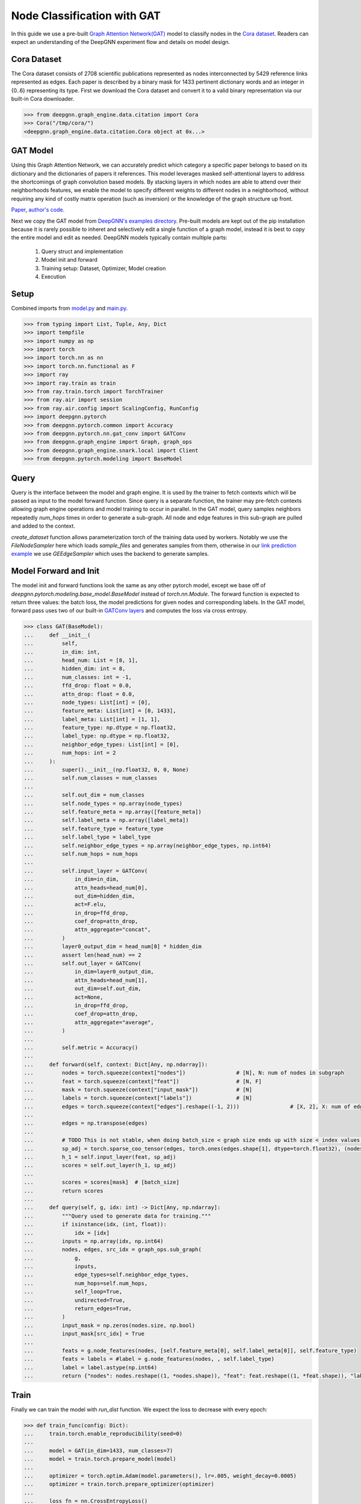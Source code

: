 ****************************
Node Classification with GAT
****************************

In this guide we use a pre-built `Graph Attention Network(GAT) <https://arxiv.org/abs/1710.10903>`_ model to classify nodes in the `Cora dataset <https://graphsandnetworks.com/the-cora-dataset/>`_. Readers can expect an understanding of the DeepGNN experiment flow and details on model design.

Cora Dataset
============
The Cora dataset consists of 2708 scientific publications represented as nodes interconnected by 5429 reference links represented as edges. Each paper is described by a binary mask for 1433 pertinent dictionary words and an integer in {0..6} representing its type.
First we download the Cora dataset and convert it to a valid binary representation via our built-in Cora downloader.

.. code-block:: python

    >>> from deepgnn.graph_engine.data.citation import Cora
    >>> Cora("/tmp/cora/")
    <deepgnn.graph_engine.data.citation.Cora object at 0x...>

GAT Model
=========

Using this Graph Attention Network, we can accurately predict which category a specific paper belongs to based on its dictionary and the dictionaries of papers it references.
This model leverages masked self-attentional layers to address the shortcomings of graph convolution based models. By stacking layers in which nodes are able to attend over their neighborhoods features, we enable the model to specify different weights to different nodes in a neighborhood, without requiring any kind of costly matrix operation (such as inversion) or the knowledge of the graph structure up front.

`Paper <https://arxiv.org/abs/1710.10903>`_, `author's code <https://github.com/PetarV-/GAT>`_.

Next we copy the GAT model from `DeepGNN's examples directory <https://github.com/microsoft/DeepGNN/blob/main/examples/pytorch/gat>`_. Pre-built models are kept out of the pip installation because it is rarely possible to inheret and selectively edit a single function of a graph model, instead it is best to copy the entire model and edit as needed.
DeepGNN models typically contain multiple parts:

    1. Query struct and implementation
    2. Model init and forward
    3. Training setup: Dataset, Optimizer, Model creation
    4. Execution

Setup
======

Combined imports from `model.py <https://github.com/microsoft/DeepGNN/blob/main/examples/pytorch/gat/model.py>`_ and `main.py <https://github.com/microsoft/DeepGNN/blob/main/examples/pytorch/gat/main.py>`_.

.. code-block:: python

    >>> from typing import List, Tuple, Any, Dict
    >>> import tempfile
    >>> import numpy as np
    >>> import torch
    >>> import torch.nn as nn
    >>> import torch.nn.functional as F
    >>> import ray
    >>> import ray.train as train
    >>> from ray.train.torch import TorchTrainer
    >>> from ray.air import session
    >>> from ray.air.config import ScalingConfig, RunConfig
    >>> import deepgnn.pytorch
    >>> from deepgnn.pytorch.common import Accuracy
    >>> from deepgnn.pytorch.nn.gat_conv import GATConv
    >>> from deepgnn.graph_engine import Graph, graph_ops
    >>> from deepgnn.graph_engine.snark.local import Client
    >>> from deepgnn.pytorch.modeling import BaseModel

Query
=====
Query is the interface between the model and graph engine. It is used by the trainer to fetch contexts which will be passed as input to the model forward function. Since query is a separate function, the trainer may pre-fetch contexts allowing graph engine operations and model training to occur in parallel.
In the GAT model, query samples neighbors repeatedly `num_hops` times in order to generate a sub-graph. All node and edge features in this sub-graph are pulled and added to the context.

`create_dataset` function allows parameterization torch of the training data used by workers.
Notably we use the `FileNodeSampler` here which loads `sample_files` and generates samples from them, otherwise in our `link prediction example <link_pred.html>`_ we use `GEEdgeSampler` which uses the backend to generate samples.

Model Forward and Init
======================
The model init and forward functions look the same as any other pytorch model, except we base off of `deepgnn.pytorch.modeling.base_model.BaseModel` instead of `torch.nn.Module`. The forward function is expected to return three values: the batch loss, the model predictions for given nodes and corresponding labels.
In the GAT model, forward pass uses two of our built-in `GATConv layers <https://github.com/microsoft/DeepGNN/blob/main/src/python/deepgnn/pytorch/nn/gat_conv.py>`_ and computes the loss via cross entropy.

.. code-block:: python

    >>> class GAT(BaseModel):
    ...     def __init__(
    ...         self,
    ...         in_dim: int,
    ...         head_num: List = [8, 1],
    ...         hidden_dim: int = 8,
    ...         num_classes: int = -1,
    ...         ffd_drop: float = 0.0,
    ...         attn_drop: float = 0.0,
    ...         node_types: List[int] = [0],
    ...         feature_meta: List[int] = [0, 1433],
    ...         label_meta: List[int] = [1, 1],
    ...         feature_type: np.dtype = np.float32,
    ...         label_type: np.dtype = np.float32,
    ...         neighbor_edge_types: List[int] = [0],
    ...         num_hops: int = 2
    ...     ):
    ...         super().__init__(np.float32, 0, 0, None)
    ...         self.num_classes = num_classes
    ...
    ...         self.out_dim = num_classes
    ...         self.node_types = np.array(node_types)
    ...         self.feature_meta = np.array([feature_meta])
    ...         self.label_meta = np.array([label_meta])
    ...         self.feature_type = feature_type
    ...         self.label_type = label_type
    ...         self.neighbor_edge_types = np.array(neighbor_edge_types, np.int64)
    ...         self.num_hops = num_hops
    ...
    ...         self.input_layer = GATConv(
    ...             in_dim=in_dim,
    ...             attn_heads=head_num[0],
    ...             out_dim=hidden_dim,
    ...             act=F.elu,
    ...             in_drop=ffd_drop,
    ...             coef_drop=attn_drop,
    ...             attn_aggregate="concat",
    ...         )
    ...         layer0_output_dim = head_num[0] * hidden_dim
    ...         assert len(head_num) == 2
    ...         self.out_layer = GATConv(
    ...             in_dim=layer0_output_dim,
    ...             attn_heads=head_num[1],
    ...             out_dim=self.out_dim,
    ...             act=None,
    ...             in_drop=ffd_drop,
    ...             coef_drop=attn_drop,
    ...             attn_aggregate="average",
    ...         )
    ...
    ...         self.metric = Accuracy()
    ...
    ...     def forward(self, context: Dict[Any, np.ndarray]):
    ...         nodes = torch.squeeze(context["nodes"])                # [N], N: num of nodes in subgraph
    ...         feat = torch.squeeze(context["feat"])                  # [N, F]
    ...         mask = torch.squeeze(context["input_mask"])            # [N]
    ...         labels = torch.squeeze(context["labels"])              # [N]
    ...         edges = torch.squeeze(context["edges"].reshape((-1, 2)))                # [X, 2], X: num of edges in subgraph
    ...
    ...         edges = np.transpose(edges)
    ...
    ...         # TODO This is not stable, when doing batch_size < graph size ends up with size < index values. use torch.unique to remap edges
    ...         sp_adj = torch.sparse_coo_tensor(edges, torch.ones(edges.shape[1], dtype=torch.float32), (nodes.shape[0], nodes.shape[0]))
    ...         h_1 = self.input_layer(feat, sp_adj)
    ...         scores = self.out_layer(h_1, sp_adj)
    ...
    ...         scores = scores[mask]  # [batch_size]
    ...         return scores
    ...
    ...     def query(self, g, idx: int) -> Dict[Any, np.ndarray]:
    ...         """Query used to generate data for training."""
    ...         if isinstance(idx, (int, float)):
    ...             idx = [idx]
    ...         inputs = np.array(idx, np.int64)
    ...         nodes, edges, src_idx = graph_ops.sub_graph(
    ...             g,
    ...             inputs,
    ...             edge_types=self.neighbor_edge_types,
    ...             num_hops=self.num_hops,
    ...             self_loop=True,
    ...             undirected=True,
    ...             return_edges=True,
    ...         )
    ...         input_mask = np.zeros(nodes.size, np.bool)
    ...         input_mask[src_idx] = True
    ...
    ...         feats = g.node_features(nodes, [self.feature_meta[0], self.label_meta[0]], self.feature_type)
    ...         feats = labels = #label = g.node_features(nodes, , self.label_type)
    ...         label = label.astype(np.int64)
    ...         return {"nodes": nodes.reshape((1, *nodes.shape)), "feat": feat.reshape((1, *feat.shape)), "labels": label.reshape((1, *label.shape)), "input_mask": input_mask.reshape((1, *input_mask.shape)), "edges": edges.reshape((1, *edges.shape))}


Train
=====
Finally we can train the model with `run_dist` function. We expect the loss to decrease with every epoch:

.. code-block:: python

    >>> def train_func(config: Dict):
    ...     train.torch.enable_reproducibility(seed=0)
    ...
    ...     model = GAT(in_dim=1433, num_classes=7)
    ...     model = train.torch.prepare_model(model)
    ...
    ...     optimizer = torch.optim.Adam(model.parameters(), lr=.005, weight_decay=0.0005)
    ...     optimizer = train.torch.prepare_optimizer(optimizer)
    ...
    ...     loss_fn = nn.CrossEntropyLoss()
    ...
    ...     dataset = ray.data.range(2708, parallelism=1)  # -> Dataset(num_blocks=1, num_rows=140, schema=<class 'int'>)
    ...     
    ...     pipe = dataset.window(blocks_per_window=10)  # -> DatasetPipeline(num_windows=1, num_stages=1)
    ...
    ...     g = Client("/tmp/cora", [0])
    ...     def transform_batch(batch: list) -> dict:
    ...         return model.query(g, batch)
    ...     pipe = pipe.map_batches(transform_batch)
    ...
    ...     model.train()
    ...     for epoch, epoch_pipe in enumerate(pipe.repeat(1).iter_epochs()):
    ...         for i, batch in enumerate(epoch_pipe.random_shuffle_each_window().iter_torch_batches(batch_size=2708)):
    ...             scores = model(batch)
    ...             labels = batch["labels"][batch["input_mask"]].flatten()
    ...             loss = loss_fn(scores.type(torch.float32), labels)
    ...             optimizer.zero_grad()
    ...             loss.backward()
    ...             optimizer.step()
    ...
    ...             session.report({"loss": loss.item()})

    >>> ray.init()
    RayContext(...)
    >>> trainer = TorchTrainer(
    ...     train_func,
    ...     train_loop_config={ip, port},
    ...     run_config=RunConfig(verbose=0),
    ...     scaling_config=ScalingConfig(num_workers=1, use_gpu=False),
    ... )
    >>> result = trainer.fit()
